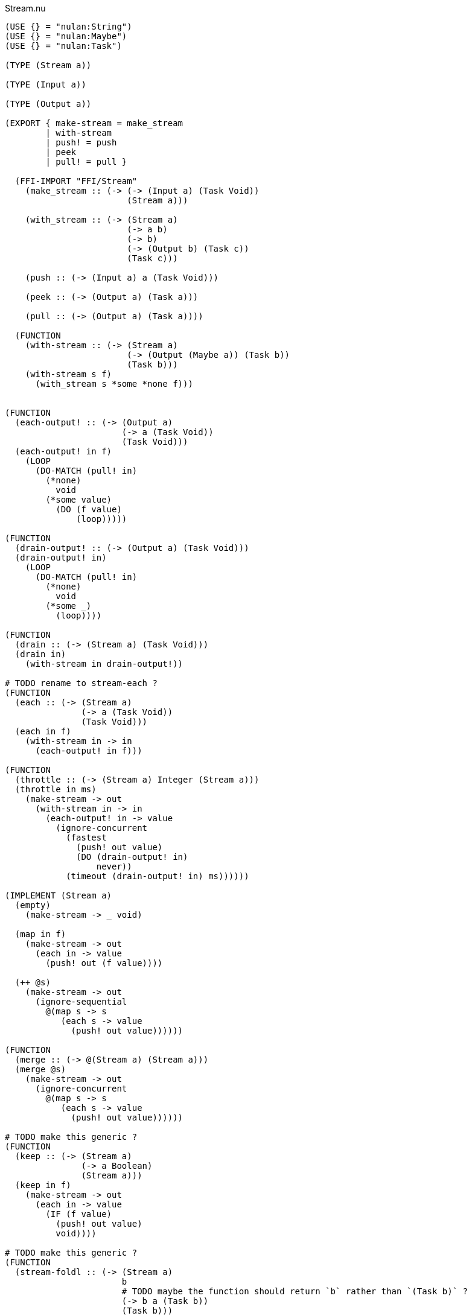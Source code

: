 .Stream.nu
[source]
----
(USE {} = "nulan:String")
(USE {} = "nulan:Maybe")
(USE {} = "nulan:Task")

(TYPE (Stream a))

(TYPE (Input a))

(TYPE (Output a))

(EXPORT { make-stream = make_stream
        | with-stream
        | push! = push
        | peek
        | pull! = pull }

  (FFI-IMPORT "FFI/Stream"
    (make_stream :: (-> (-> (Input a) (Task Void))
                        (Stream a)))

    (with_stream :: (-> (Stream a)
                        (-> a b)
                        (-> b)
                        (-> (Output b) (Task c))
                        (Task c)))

    (push :: (-> (Input a) a (Task Void)))

    (peek :: (-> (Output a) (Task a)))

    (pull :: (-> (Output a) (Task a))))

  (FUNCTION
    (with-stream :: (-> (Stream a)
                        (-> (Output (Maybe a)) (Task b))
                        (Task b)))
    (with-stream s f)
      (with_stream s *some *none f)))


(FUNCTION
  (each-output! :: (-> (Output a)
                       (-> a (Task Void))
                       (Task Void)))
  (each-output! in f)
    (LOOP
      (DO-MATCH (pull! in)
        (*none)
          void
        (*some value)
          (DO (f value)
              (loop)))))

(FUNCTION
  (drain-output! :: (-> (Output a) (Task Void)))
  (drain-output! in)
    (LOOP
      (DO-MATCH (pull! in)
        (*none)
          void
        (*some _)
          (loop))))

(FUNCTION
  (drain :: (-> (Stream a) (Task Void)))
  (drain in)
    (with-stream in drain-output!))

# TODO rename to stream-each ?
(FUNCTION
  (each :: (-> (Stream a)
               (-> a (Task Void))
               (Task Void)))
  (each in f)
    (with-stream in -> in
      (each-output! in f)))

(FUNCTION
  (throttle :: (-> (Stream a) Integer (Stream a)))
  (throttle in ms)
    (make-stream -> out
      (with-stream in -> in
        (each-output! in -> value
          (ignore-concurrent
            (fastest
              (push! out value)
              (DO (drain-output! in)
                  never))
            (timeout (drain-output! in) ms))))))

(IMPLEMENT (Stream a)
  (empty)
    (make-stream -> _ void)

  (map in f)
    (make-stream -> out
      (each in -> value
        (push! out (f value))))

  (++ @s)
    (make-stream -> out
      (ignore-sequential
        @(map s -> s
           (each s -> value
             (push! out value))))))

(FUNCTION
  (merge :: (-> @(Stream a) (Stream a)))
  (merge @s)
    (make-stream -> out
      (ignore-concurrent
        @(map s -> s
           (each s -> value
             (push! out value))))))

# TODO make this generic ?
(FUNCTION
  (keep :: (-> (Stream a)
               (-> a Boolean)
               (Stream a)))
  (keep in f)
    (make-stream -> out
      (each in -> value
        (IF (f value)
          (push! out value)
          void))))

# TODO make this generic ?
(FUNCTION
  (stream-foldl :: (-> (Stream a)
                       b
                       # TODO maybe the function should return `b` rather than `(Task b)` ?
                       (-> b a (Task b))
                       (Task b)))
  (stream-foldl s init f)
    (with-stream s -> in
      (LOOP old = init
        (DO-MATCH (pull! in)
          (*none)
            (wrap old)
          (*some value)
            (DO new = (f old value)
                (loop new))))))

# TODO make this generic ?
(FUNCTION
  (stream-length :: (-> (Stream a) (Task Integer)))
  (stream-length s)
    (stream-foldl s 0 -> old _
      (wrap (+ old 1))))

# TODO maybe convert the Stream into a List, and then use (++ @list) ?
(FUNCTION
  # TODO is this correct ?
  (stream-join :: (-> (Stream a) (Task a)))
  (stream-join in)
    (stream-foldl in (empty) -> old new
      (wrap (++ old new))))

# TODO make this generic ?
(FUNCTION
  # TODO this type signature is probably wrong
  (flatten :: (-> (Stream a) (Stream b)))
  (flatten in)
    (make-stream -> out
      (each in -> value
        (ignore-sequential
          @(map value -> value
             (push! out value))))))

# TODO this is probably incorrect
(FUNCTION
  (split-lines :: (-> (Stream String) (Stream String)))
  (split-lines in)
    (<< (map in -> s (split s "\n"))
        (flatten)))

(FUNCTION
  (generate :: (-> a (-> a a) (Stream a)))
  (generate init f)
    (make-stream -> out
      (LOOP x = init
        (DO (push! out x)
            (loop (f x))))))
----

.Examples
[source]
----
(FUNCTION
  (generate-add :: (-> Integer (Stream Integer)))
  (generate-add init inc)
    (generate init -> x (add x inc)))

(FUNCTION
  (generate-multiply :: (-> Integer (Stream Integer)))
  (generate-multiply init inc)
    (generate init -> x (multiply x inc)))

(FUNCTION
  (accumulate :: (-> (Stream Integer) (Task Integer)))
  (accumulate in)
    (stream-foldl in 0 -> old value
      (LET new = (add old value)
        (DO (log! new)
            (wrap new)))))


# More verbose version with comments
(FUNCTION (main)
  (LET # Lazily generates the stream [0 1 2 3 4 ...]
       x = (generate-add 0 1)

       # Lazily generates the stream [1 2 4 8 16 ...]
       y = (generate-multiply 1 2)

       # Merges the two streams in a non-deterministic fashion
       z = (merge x y)

    # Accumulates and logs the sum of the merged stream
    (accumulate z)))


# More concise version
(FUNCTION (main)
  (accumulate (merge (generate-add 0 1)
                     (generate-multiply 1 2))))
----
